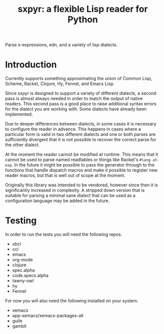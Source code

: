 #+title: sxpyr: a flexible Lisp reader for Python

Parse s-expressions, edn, and a variety of lisp dialects.

* Introduction
Currently supports something approximating the union of Common Lisp,
Scheme, Racket, Clojure, Hy, Fennel, and Emacs Lisp.

Since sxpyr is designed to support a variety of different dialects, a
second pass is almost always needed in order to match the output of
native readers. This second pass is a good place to raise additional
syntax errors for the dialect you are working with. Some dialects have
already been implemented.

Due to deeper differences between dialects, in some cases it is
necessary to configure the reader in advance. This happens in cases
where a particular form is valid in two different dialects and one
or both parses are sufficiently divergent that it is not possible
to recover the correct parse for the other dialect.

At the moment the reader cannot be modified at runtime. This means
that it cannot be used to parse named readtables or things like
Racket's ~#lang at-exp~. In the future it might be possible to pass
the generator through to the functions that handle dispatch macros and
make it possible to register new reader macros, but that is well out
of scope at the moment.

Originally this library was intended to be vendored, however since
then it is significantly increased in complexity. A stripped down
version that is suitable for parsing a minimal sane dialect that can
be used as a configuration language may be added in the future.

* Testing
In order to run the tests you will need the following repos.
- sbcl
- ccl
- emacs
- org-mode
- clojure
- spec.alpha
- code.specs.alpha
- tawny-owl
- hy
- Fennel

For now you will also need the following installed on your system.
- xemacs
- app-xemacs/xemacs-packages-all
- guile
- gambit
